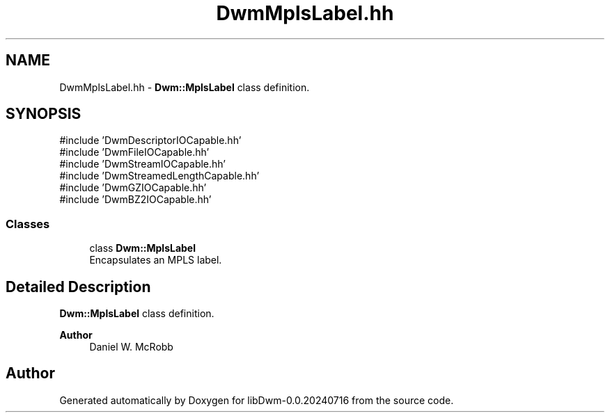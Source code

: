.TH "DwmMplsLabel.hh" 3 "libDwm-0.0.20240716" \" -*- nroff -*-
.ad l
.nh
.SH NAME
DwmMplsLabel.hh \- \fBDwm::MplsLabel\fP class definition\&.  

.SH SYNOPSIS
.br
.PP
\fR#include 'DwmDescriptorIOCapable\&.hh'\fP
.br
\fR#include 'DwmFileIOCapable\&.hh'\fP
.br
\fR#include 'DwmStreamIOCapable\&.hh'\fP
.br
\fR#include 'DwmStreamedLengthCapable\&.hh'\fP
.br
\fR#include 'DwmGZIOCapable\&.hh'\fP
.br
\fR#include 'DwmBZ2IOCapable\&.hh'\fP
.br

.SS "Classes"

.in +1c
.ti -1c
.RI "class \fBDwm::MplsLabel\fP"
.br
.RI "Encapsulates an MPLS label\&. "
.in -1c
.SH "Detailed Description"
.PP 
\fBDwm::MplsLabel\fP class definition\&. 


.PP
\fBAuthor\fP
.RS 4
Daniel W\&. McRobb 
.RE
.PP

.SH "Author"
.PP 
Generated automatically by Doxygen for libDwm-0\&.0\&.20240716 from the source code\&.
